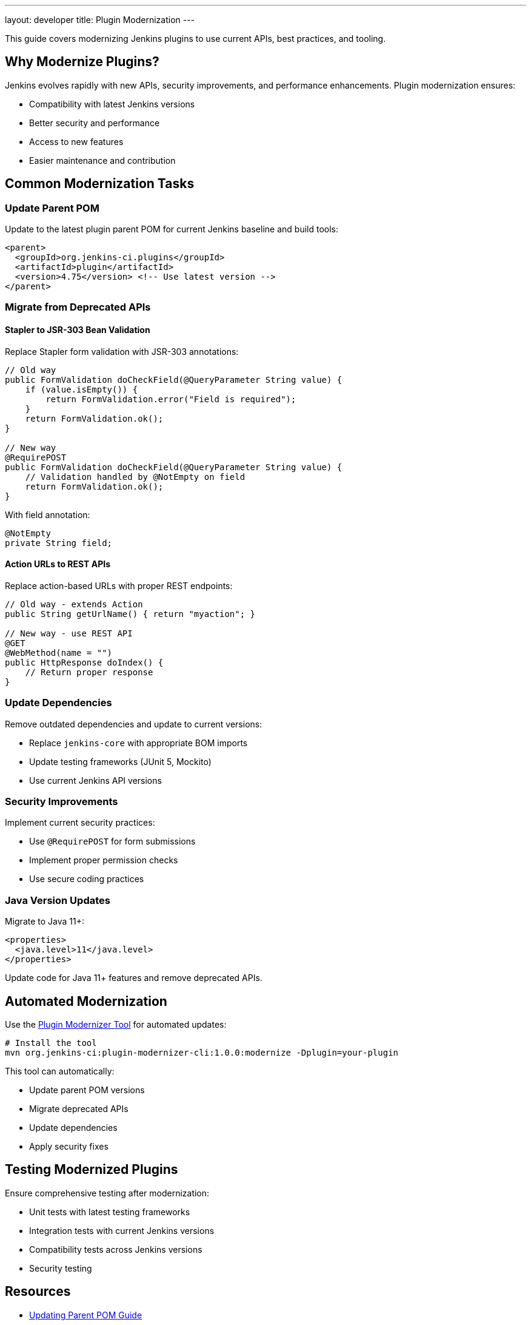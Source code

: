 ---
layout: developer
title: Plugin Modernization
---

This guide covers modernizing Jenkins plugins to use current APIs, best practices, and tooling.

== Why Modernize Plugins?

Jenkins evolves rapidly with new APIs, security improvements, and performance enhancements.
Plugin modernization ensures:

* Compatibility with latest Jenkins versions
* Better security and performance
* Access to new features
* Easier maintenance and contribution

== Common Modernization Tasks

=== Update Parent POM

Update to the latest plugin parent POM for current Jenkins baseline and build tools:

[source,xml]
----
<parent>
  <groupId>org.jenkins-ci.plugins</groupId>
  <artifactId>plugin</artifactId>
  <version>4.75</version> <!-- Use latest version -->
</parent>
----

=== Migrate from Deprecated APIs

==== Stapler to JSR-303 Bean Validation

Replace Stapler form validation with JSR-303 annotations:

[source,java]
----
// Old way
public FormValidation doCheckField(@QueryParameter String value) {
    if (value.isEmpty()) {
        return FormValidation.error("Field is required");
    }
    return FormValidation.ok();
}

// New way
@RequirePOST
public FormValidation doCheckField(@QueryParameter String value) {
    // Validation handled by @NotEmpty on field
    return FormValidation.ok();
}
----

With field annotation:

[source,java]
----
@NotEmpty
private String field;
----

==== Action URLs to REST APIs

Replace action-based URLs with proper REST endpoints:

[source,java]
----
// Old way - extends Action
public String getUrlName() { return "myaction"; }

// New way - use REST API
@GET
@WebMethod(name = "")
public HttpResponse doIndex() {
    // Return proper response
}
----

=== Update Dependencies

Remove outdated dependencies and update to current versions:

* Replace `jenkins-core` with appropriate BOM imports
* Update testing frameworks (JUnit 5, Mockito)
* Use current Jenkins API versions

=== Security Improvements

Implement current security practices:

* Use `@RequirePOST` for form submissions
* Implement proper permission checks
* Use secure coding practices

=== Java Version Updates

Migrate to Java 11+:

[source,xml]
----
<properties>
  <java.level>11</java.level>
</properties>
----

Update code for Java 11+ features and remove deprecated APIs.

== Automated Modernization

Use the link:https://github.com/jenkins-infra/plugin-modernizer-tool[Plugin Modernizer Tool] for automated updates:

[source,bash]
----
# Install the tool
mvn org.jenkins-ci:plugin-modernizer-cli:1.0.0:modernize -Dplugin=your-plugin
----

This tool can automatically:

* Update parent POM versions
* Migrate deprecated APIs
* Update dependencies
* Apply security fixes

== Testing Modernized Plugins

Ensure comprehensive testing after modernization:

* Unit tests with latest testing frameworks
* Integration tests with current Jenkins versions
* Compatibility tests across Jenkins versions
* Security testing

== Resources

* link:/doc/developer/plugin-development/updating-parent/[Updating Parent POM Guide]
* link:https://github.com/jenkins-infra/plugin-modernizer-tool[Plugin Modernizer Tool]
* link:/doc/developer/plugin-development/[Plugin Development Documentation]
* link:/security/[Security Guidelines]

== Getting Help

* link:/chat[Chat rooms] for questions
* link:/mailing-lists[Mailing lists] for discussions
* link:https://github.com/jenkinsci/plugin-modernizer-tool/issues[Plugin Modernizer issues]